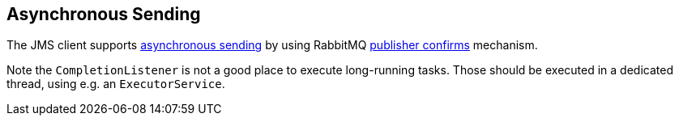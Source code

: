 
== Asynchronous Sending

The JMS client supports https://jakarta.ee/specifications/messaging/3.1/jakarta-messaging-spec-3.1.html#sending-messages-asynchronously-jms_spec-43[asynchronous sending] by using RabbitMQ link:https://rabbitmq.com/confirms.html#publisher-confirms[publisher confirms] mechanism.

Note the `CompletionListener` is not a good place to execute long-running  tasks.
Those should be executed in a dedicated thread, using e.g. an `ExecutorService`.